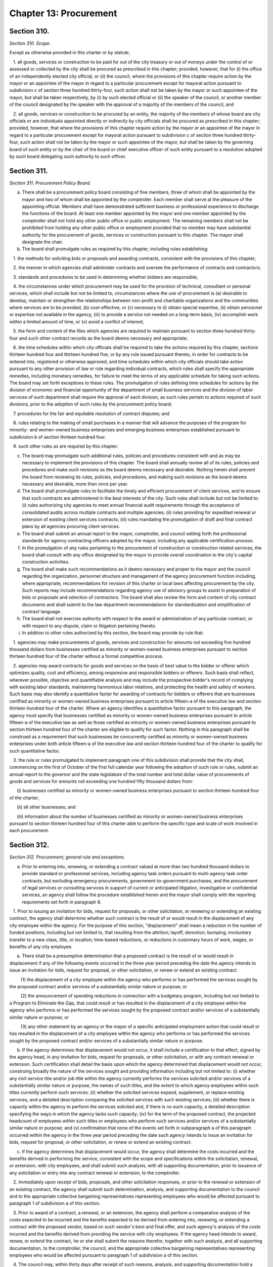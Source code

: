 Chapter 13: Procurement
============================================================================================================================================================================================================
Section 310.
------------------------------------------------------------------------------------------------------------------------------------------------------------------------------------------------------------------------------------------------------------------------------------------------------------------------------------------------------------------------------------------------------------------------------------------------------------------------------------------------------------------------------------------------------------------------------------------------------------------------


*Section 310. Scope.*


Except as otherwise provided in this charter or by statute,

   1. all goods, services or construction to be paid for out of the city treasury or out of moneys under the control of or assessed or collected by the city shall be procured as prescribed in this chapter; provided, however, that for (i) the office of an independently elected city official, or (ii) the council, where the provisions of this chapter require action by the mayor or an appointee of the mayor in regard to a particular procurement except for mayoral action pursuant to subdivision c of section three hundred thirty-four, such action shall not be taken by the mayor or such appointee of the mayor, but shall be taken respectively, by (i) by such elected official or (ii) the speaker of the council, or another member of the council designated by the speaker with the approval of a majority of the members of the council, and

   2. all goods, services or construction to be procured by an entity, the majority of the members of whose board are city officials or are individuals appointed directly or indirectly by city officials shall be procured as prescribed in this chapter; provided, however, that where the provisions of this chapter require action by the mayor or an appointee of the mayor in regard to a particular procurement except for mayoral action pursuant to subdivision c of section three hundred thirty-four, such action shall not be taken by the mayor or such appointee of the mayor, but shall be taken by the governing board of such entity or by the chair of the board or chief executive officer of such entity pursuant to a resolution adopted by such board delegating such authority to such officer.




Section 311.
------------------------------------------------------------------------------------------------------------------------------------------------------------------------------------------------------------------------------------------------------------------------------------------------------------------------------------------------------------------------------------------------------------------------------------------------------------------------------------------------------------------------------------------------------------------------------------------------------------------------


*Section 311. Procurement Policy Board.*


a. There shall be a procurement policy board consisting of five members, three of whom shall be appointed by the mayor and two of whom shall be appointed by the comptroller. Each member shall serve at the pleasure of the appointing official. Members shall have demonstrated sufficient business or professional experience to discharge the functions of the board. At least one member appointed by the mayor and one member appointed by the comptroller shall not hold any other public office or public employment. The remaining members shall not be prohibited from holding any other public office or employment provided that no member may have substantial authority for the procurement of goods, services or construction pursuant to this chapter. The mayor shall designate the chair.

b. The board shall promulgate rules as required by this chapter, including rules establishing:

   1. the methods for soliciting bids or proposals and awarding contracts, consistent with the provisions of this chapter;

   2. the manner in which agencies shall administer contracts and oversee the performance of contracts and contractors;

   3. standards and procedures to be used in determining whether bidders are responsible;

   4. the circumstances under which procurement may be used for the provision of technical, consultant or personal services, which shall include but not be limited to, circumstances where the use of procurement is (a) desirable to develop, maintain or strengthen the relationships between non-profit and charitable organizations and the communities where services are to be provided, (b) cost-effective, or (c) necessary to (i) obtain special expertise, (ii) obtain personnel or expertise not available in the agency, (iii) to provide a service not needed on a long-term basis, (iv) accomplish work within a limited amount of time, or (v) avoid a conflict of interest;

   5. the form and content of the files which agencies are required to maintain pursuant to section three hundred thirty-four and such other contract records as the board deems necessary and appropriate;

   6. the time schedules within which city officials shall be required to take the actions required by this chapter, sections thirteen hundred four and thirteen hundred five, or by any rule issued pursuant thereto, in order for contracts to be entered into, registered or otherwise approved, and time schedules within which city officials should take action pursuant to any other provision of law or rule regarding individual contracts, which rules shall specify the appropriate remedies, including monetary remedies, for failure to meet the terms of any applicable schedule for taking such actions. The board may set forth exceptions to these rules. The promulgation of rules defining time schedules for actions by the division of economic and financial opportunity of the department of small business services and the division of labor services of such department shall require the approval of each division, as such rules pertain to actions required of such divisions, prior to the adoption of such rules by the procurement policy board;

   7. procedures for the fair and equitable resolution of contract disputes; and

   8. rules relating to the making of small purchases in a manner that will advance the purposes of the program for minority- and women-owned business enterprises and emerging business enterprises established pursuant to subdivision b of section thirteen hundred four.

   9. such other rules as are required by this chapter.

c. The board may promulgate such additional rules, policies and procedures consistent with and as may be necessary to implement the provisions of this chapter. The board shall annually review all of its rules, policies and procedures and make such revisions as the board deems necessary and desirable. Nothing herein shall prevent the board from reviewing its rules, policies, and procedures, and making such revisions as the board deems necessary and desirable, more than once per year.

d. The board shall promulgate rules to facilitate the timely and efficient procurement of client services, and to ensure that such contracts are administered in the best interests of the city. Such rules shall include but not be limited to: (i) rules authorizing city agencies to meet annual financial audit requirements through the acceptance of consolidated audits across multiple contracts and multiple agencies; (ii) rules providing for expedited renewal or extension of existing client services contracts; (iii) rules mandating the promulgation of draft and final contract plans by all agencies procuring client services.

e. The board shall submit an annual report to the mayor, comptroller, and council setting forth the professional standards for agency contracting officers adopted by the mayor, including any applicable certification process.

f. In the promulgation of any rules pertaining to the procurement of construction or construction related services, the board shall consult with any office designated by the mayor to provide overall coordination to the city's capital construction activities.

g. The board shall make such recommendations as it deems necessary and proper to the mayor and the council regarding the organization, personnel structure and management of the agency procurement function including, where appropriate, recommendations for revision of this charter or local laws affecting procurement by the city. Such reports may include recommendations regarding agency use of advisory groups to assist in preparation of bids or proposals and selection of contractors. The board shall also review the form and content of city contract documents and shall submit to the law department recommendations for standardization and simplification of contract language.

h. The board shall not exercise authority with respect to the award or administration of any particular contract, or with respect to any dispute, claim or litigation pertaining thereto.

i. In addition to other rules authorized by this section, the board may provide by rule that:

   1. agencies may make procurements of goods, services and construction for amounts not exceeding five hundred thousand dollars from businesses certified as minority or women-owned business enterprises pursuant to section thirteen hundred four of the charter without a formal competitive process.

   2. agencies may award contracts for goods and services on the basis of best value to the bidder or offerer which optimizes quality, cost and efficiency, among responsive and responsible bidders or offerers. Such basis shall reflect, wherever possible, objective and quantifiable analysis and may include the prospective bidder's record of complying with existing labor standards, maintaining harmonious labor relations, and protecting the health and safety of workers. Such basis may also identify a quantitative factor for awarding of contracts for bidders or offerers that are businesses certified as minority or women-owned business enterprises pursuant to article fifteen-a of the executive law and section thirteen hundred four of the charter. Where an agency identifies a quantitative factor pursuant to this paragraph, the agency must specify that businesses certified as minority or women-owned business enterprises pursuant to article fifteen-a of the executive law as well as those certified as minority or women-owned business enterprises pursuant to section thirteen hundred four of the charter are eligible to qualify for such factor. Nothing in this paragraph shall be construed as a requirement that such businesses be concurrently certified as minority or women-owned business enterprises under both article fifteen-a of the executive law and section thirteen hundred four of the charter to qualify for such quantitative factor.

   3. the rule or rules promulgated to implement paragraph one of this subdivision shall provide that the city shall, commencing on the first of October of the first full calendar year following the adoption of such rule or rules, submit an annual report to the governor and the state legislature of the total number and total dollar value of procurements of goods and services for amounts not exceeding one hundred fifty thousand dollars from:

      (i) businesses certified as minority or women-owned business enterprises pursuant to section thirteen hundred four of the charter;

      (ii) all other businesses; and

      (iii) information about the number of businesses certified as minority or women-owned business enterprises pursuant to section thirteen hundred four of this charter able to perform the specific type and scale of work involved in each procurement.






Section 312.
------------------------------------------------------------------------------------------------------------------------------------------------------------------------------------------------------------------------------------------------------------------------------------------------------------------------------------------------------------------------------------------------------------------------------------------------------------------------------------------------------------------------------------------------------------------------------------------------------------------------


*Section 312. Procurement; general rule and exceptions.*


a. Prior to entering into, renewing, or extending a contract valued at more than two hundred thousand dollars to provide standard or professional services, including agency task orders pursuant to multi-agency task order contracts, but excluding emergency procurements, government-to-government purchases, and the procurement of legal services or consulting services in support of current or anticipated litigation, investigative or confidential services, an agency shall follow the procedure established herein and the mayor shall comply with the reporting requirements set forth in paragraph 8.

   1. Prior to issuing an invitation for bids, request for proposals, or other solicitation, or renewing or extending an existing contract, the agency shall determine whether such contract is the result of or would result in the displacement of any city employee within the agency. For the purpose of this section, "displacement" shall mean a reduction in the number of funded positions, including but not limited to, that resulting from the attrition; layoff; demotion; bumping; involuntary transfer to a new class, title, or location; time-based reductions, or reductions in customary hours of work, wages, or benefits of any city employee.

      a. There shall be a presumptive determination that a proposed contract is the result of or would result in displacement if any of the following events occurred in the three year period preceding the date the agency intends to issue an invitation for bids, request for proposal, or other solicitation, or renew or extend an existing contract:

         (1) the displacement of a city employee within the agency who performs or has performed the services sought by the proposed contract and/or services of a substantially similar nature or purpose; or

         (2) the announcement of spending reductions in connection with a budgetary program, including but not limited to a Program to Eliminate the Gap, that could result or has resulted in the displacement of a city employee within the agency who performs or has performed the services sought by the proposed contract and/or services of a substantially similar nature or purpose; or

         (3) any other statement by an agency or the mayor of a specific anticipated employment action that could result or has resulted in the displacement of a city employee within the agency who performs or has performed the services sought by the proposed contract and/or services of a substantially similar nature or purpose.

      b. If the agency determines that displacement would not occur, it shall include a certification to that effect, signed by the agency head, in any invitation for bids, request for proposals, or other solicitation, or with any contract renewal or extension. Such certification shall detail the basis upon which the agency determined that displacement would not occur, construing broadly the nature of the services sought and providing information including but not limited to: (i) whether any civil service title and/or job title within the agency currently performs the services solicited and/or services of a substantially similar nature or purpose, the names of such titles, and the extent to which agency employees within such titles currently perform such services; (ii) whether the solicited services expand, supplement, or replace existing services, and a detailed description comparing the solicited services with such existing services; (iii) whether there is capacity within the agency to perform the services solicited and, if there is no such capacity, a detailed description specifying the ways in which the agency lacks such capacity; (iv) for the term of the proposed contract, the projected headcount of employees within such titles or employees who perform such services and/or services of a substantially similar nature or purpose; and (v) confirmation that none of the events set forth in subparagraph a of this paragraph occurred within the agency in the three year period preceding the date such agency intends to issue an invitation for bids, request for proposal, or other solicitation, or renew or extend an existing contract.

      c. If the agency determines that displacement would occur, the agency shall determine the costs incurred and the benefits derived in performing the service, consistent with the scope and specifications within the solicitation, renewal, or extension, with city employees, and shall submit such analysis, with all supporting documentation, prior to issuance of any solicitation or entry into any contract renewal or extension, to the comptroller.

   2. Immediately upon receipt of bids, proposals, and other solicitation responses, or prior to the renewal or extension of an existing contract, the agency shall submit such determination, analysis, and supporting documentation to the council and to the appropriate collective bargaining representatives representing employees who would be affected pursuant to paragraph 1 of subdivision a of this section.

   3. Prior to award of a contract, a renewal, or an extension, the agency shall perform a comparative analysis of the costs expected to be incurred and the benefits expected to be derived from entering into, renewing, or extending a contract with the proposed vendor, based on such vendor's best and final offer, and such agency's analysis of the costs incurred and the benefits derived from providing the service with city employees. If the agency head intends to award, renew, or extend the contract, he or she shall submit the reasons therefor, together with such analysis, and all supporting documentation, to the comptroller, the council, and the appropriate collective bargaining representatives representing employees who would be affected pursuant to paragraph 1 of subdivision a of this section.

   4. The council may, within thirty days after receipt of such reasons, analysis, and supporting documentation hold a hearing on this matter. No contract award, renewal, or extension shall be made prior to the expiration of this thirty-day period or a council hearing, whichever is sooner.

   5. a. All cost and comparative analyses required under this section shall be conducted in accordance with standard methodology of the office of management and budget, and consistent with the rules of the procurement policy board, as both are modified herein, subject to further modification by local law. Such analyses shall include all reasonable costs associated with performing the service using city employees and all reasonable costs associated with performing the service under the proposed contract or contract renewal or extension.

      b. Such analyses shall further include the total number, qualifications, job descriptions, and titles of all personnel to be employed by the vendor under the proposed contract or contract renewal or extension, as well as the nature and cost of salaries and benefits to be provided to such personnel.

      c. Such analyses shall further include, but not be limited to, the cost of employee supervision directly related to the provision of the service, vendor solicitation, contract preparation, contract administration, monitoring and evaluating the contractor, capitalization of equipment over the period such equipment shall be in use, supplies, the cost of providing the equivalent quantity and quality of service by city employees compared to the cost of providing such service by contract, based upon the best and final offer of the proposed vendor, and such other factors as will assist in arriving at full and accurate cost determinations and comparisons.

   6. The reasons given to award, renew, or extend the contracts shall include all factors that have been considered in determining whether contracting for this service is in the best interest of the city, whether or not such reasons are contained within the cost or comparative analyses. Such factors shall include, but not be limited to, the potential for contractor default, the time required to perform the service, and the quality of the service to be delivered.

   7. The mayor or his or her designee may prepare and implement a plan of assistance for displaced city employees, which may include, but need not be limited to, training to place such employees in comparable positions within the contracting agency or any other agency. The cost of such assistance plan may be included within the cost of contracting-out in the cost and comparative analyses.

   8. a. For the purposes of this paragraph, "agency" means a city, county, borough or other office, position, administration, department, division, bureau, board, commission, authority, corporation, advisory committee or other agency of government, the expenses of which are paid in whole or in part from the city treasury, and shall include but not be limited to, the department of education, the health and hospitals corporation, and the New York city housing authority, but shall not include any court, or any local development corporation or other not for profit corporation or institution, including such a corporation or institution maintaining or operating a public library, museum, botanical garden, arboretum, tomb, memorial building, aquarium, zoological garden or similar facility.

      b. The mayor shall, no later than July 31st of each year, produce and publish on the mayor's office of contract services website a plan and schedule for each agency detailing the anticipated contracting actions of each such agency for the upcoming fiscal year. The plan and schedule shall include: (i) information specific to each prospective invitation for bids, request for proposal, or other solicitation, including, but not limited to, the nature of services sought, the term of the proposed contract, the method of the solicitation the agency intends to utilize, the anticipated fiscal year quarter of the planned solicitation, the civil service and/or job titles within the agency who perform the services sought and/or services of a substantially similar nature or purpose, if any, and the headcount of employees within such titles who perform such services; and (ii) information specific to each proposed contract renewal or extension, including, but not limited to, any modifications sought to the nature of the services performed under the contract, the term of the proposed renewed or extended contract, the reason(s) the agency intends to renew or extend such contract, the month and year of the expiration of the existing contract, the civil service and/or job titles within the agency who perform the services sought and/or services of a substantially similar nature or purpose, if any, and the headcount of employees within such titles who perform such services.

      c. If an agency intends to issue an invitation for bids, request for proposal, or other solicitation, or renew or extend an existing contract, but the mayor fails to include such prospective invitation, request, solicitation, renewal or extension in the plan and schedule, the mayor shall provide public notice sixty days before such agency issues such invitation, request, or solicitation, or enters into such renewal or extension. Such notice, which shall be posted on the mayor's office of contract services website and in the city record, shall include: (i) information specific to the prospective invitation for bids, request for proposal, or other solicitation, including, but not limited to, the nature of services sought, the term of the proposed contract, the method of the solicitation the agency intends to utilize, the civil service and/or job titles within the agency who perform the services sought and/or services of a substantially similar nature or purpose, if any, and the headcount of employees within such titles who perform such services; or (ii) information specific to the proposed contract renewal or extension, including, but not limited to, any modifications sought to the nature of the services performed under the contract, the term of the proposed renewed or extended contract, the reason(s) the agency intends to renew or extend such contract, the civil service and/or job titles within the agency who perform the services sought and/or services of a substantially similar nature or purpose, if any, and the headcount of employees within such titles who perform such services.

b. 1. Except as provided for in sections three hundred fourteen, three hundred fifteen and three hundred sixteen, contracts shall be awarded by competitive sealed bidding under such rules as shall be made by the procurement policy board, except that, in a special case as defined in subdivision b of this section, the head of an agency proposing to award such contract may order otherwise in accordance with policies and procedures established by the procurement policy board.

   2. A determination by the head of an agency to use other than competitive sealed bidding except as provided for by sections three hundred fourteen and three hundred sixteen shall be made in writing, stating the reasons why competitive sealed bidding is not practicable or not advantageous and why the method of procurement selected pursuant to section three hundred seventeen is the most competitive alternative that is appropriate under the circumstances. The head of the agency shall include the determination or a summary of the determination in the notice of solicitation, or for an emergency procurement in the notice of award, required to be published pursuant to section three hundred twenty-five of this chapter.

c. 1. For the purposes of this chapter, the term "special case" shall be defined as a situation in which it is either not practicable or not advantageous to the city to use competitive sealed bidding for one of the following reasons:

      i. specifications cannot be made sufficiently definite and certain to permit selection based on price alone;

      ii. judgment is required in evaluating competing proposals, and it is in the best interest of the city to require a balancing of price, quality, and other factors;

      iii. the good, service or construction to be procured is available only from a single source;

      iv. testing or experimentation is required with a product or technology, or a new source for a product or technology, or to evaluate the service or reliability of such product or technology; or

      v. such other reasons as defined by rule of the procurement policy board.

   2. The procurement policy board may provide by rule that it is either not practicable or not advantageous to the city, for one of the reasons set forth in paragraph one of this subdivision, to procure a specified type of good, service or construction by competitive sealed bidding.




Section 313.
------------------------------------------------------------------------------------------------------------------------------------------------------------------------------------------------------------------------------------------------------------------------------------------------------------------------------------------------------------------------------------------------------------------------------------------------------------------------------------------------------------------------------------------------------------------------------------------------------------------------


*Section 313. Competitive sealed bidding.*


a. The term competitive sealed bidding shall mean a method of procurement where the award of a contract is made to the lowest responsible bidder whose bid meets the requirements and criteria set forth in the invitation for bids.

b. Procedures for competitive sealed bidding. 

   1. Bids shall be solicited through an invitation for bids, which shall include a purchase description and a notice of where vendors may obtain a copy of all contractual terms and conditions applicable to the procurement. A notice of the intention to solicit bids shall be publicly advertised in accordance with the provisions of section three hundred twenty-five of this chapter. The terms of such contracts shall be settled by the corporation counsel as an act of preliminary specification to an invitation for bids.

   2. The agency letting the contract may reject all bids if it shall deem it for the interest of the city so to do; if not, it shall, without other consent or approval, award the contract to the lowest responsible bidder, unless the mayor shall determine in writing, justifying the reasons therefor, that it is the best interest of the city that a bid other than that of the lowest responsible bidder shall be accepted. Such determination shall be published in the City Record. Tie bids are to be decided by the agency letting the contract and the award made. Whenever a contract is awarded to other than the lowest bidder because the lowest bidder is determined by the agency not to be a responsible bidder or because the lowest bid is determined by the agency to not meet the requirements and criteria set forth in the invitation for bids, the agency making such determination and awarding such contract shall immediately notify the lowest bidder of such determination and shall file in the agency contract file a statement in detail of the reasons therefor.

   3. Any bidder who is declared not responsible by an agency and any bidder whose bid is determined by an agency to not meet the requirements and criteria set forth in the invitation for bids may, within five days of receipt of notice of the agency decision, appeal such decision to the agency head. A determination of an agency head of an appeal of a decision of non-responsibility may be appealed to the mayor who shall take final action regarding such matter. A determination of an agency head of an appeal of a decision that a bid does not meet the requirements and criteria set forth in the invitation for bids shall be final.

c. No bid shall be valid unless accompanied by a deposit in the amount and manner set forth and specified in the proposal; provided, however, that the procurement policy board shall establish such requirements for bid deposits as are necessary and practicable, and, pursuant to rules and standards, may waive the bid deposit requirement for specific classes of purchase or types of transactions. Upon the award of the contract the deposits of unsuccessful bidders shall be returned to them, and the deposit of the successful bidder shall be returned upon execution of the contract and furnishing of the required security.

d. Every invitation for bids shall contain a provision that in the event of the failure of the bidder to execute the contract and furnish the required security within ten days after notice of the award of the contract, the deposit or so much thereof as shall be applicable to the amount of the award made shall be retained by the city, and the bidder shall be liable for and shall agree to pay on demand the difference between the price bid and the price for which such contract shall be subsequently relet, including the cost of such reletting and less the amount of such deposit. No plea of mistake in such accepted bid shall be available to the bidder for the recovery of the deposit or as a defense to any action based upon such accepted bid.




Section 314.
------------------------------------------------------------------------------------------------------------------------------------------------------------------------------------------------------------------------------------------------------------------------------------------------------------------------------------------------------------------------------------------------------------------------------------------------------------------------------------------------------------------------------------------------------------------------------------------------------------------------


*Section 314. Small purchases.*


a. Notwithstanding any other provision of this charter, the procurement policy board and the council may, by concurrent action, establish dollar limits for procurement of goods, services, construction, or construction-related services that may be made without competition or without public advertisement. Awards pursuant to this section shall be made in accordance with rules of the procurement policy board.

b. On or before September thirtieth, two thousand and three, and on or before the last day of every quarter thereafter, the mayor or his or her designee shall submit to the council and the comptroller a report detailing each small purchase award made pursuant to this section during the quarter that ended three months before such report is due and for which information is required to be contained in the computerized data base maintained pursuant to subdivision a of section 6-116.2 of the administrative code. Such report shall provide the name of the vendor selected to fulfill the requirements of each such small purchase award, the date and dollar amount of each such small purchase award and the type of goods or services provided.




Section 315.
------------------------------------------------------------------------------------------------------------------------------------------------------------------------------------------------------------------------------------------------------------------------------------------------------------------------------------------------------------------------------------------------------------------------------------------------------------------------------------------------------------------------------------------------------------------------------------------------------------------------


*Section 315. Emergency procurement.*


Notwithstanding the provisions of section three hundred twelve of this chapter, in the case of unforeseen danger to life, safety, property or a necessary service, an emergency procurement may be made with the prior approval of the comptroller and corporation counsel, provided that such procurement shall be made with such competition as is practicable under the circumstances, consistent with the provisions of section three hundred seventeen of this chapter. A written determination of the basis for the emergency and the selection of the contractor shall be placed in the agency contract file, and shall further be submitted to the council no later than fifteen days following contract award, and the determination or summary of such determination shall be included in the notice of the award of contract published pursuant to section three hundred twenty-five of this chapter.




Section 316.
------------------------------------------------------------------------------------------------------------------------------------------------------------------------------------------------------------------------------------------------------------------------------------------------------------------------------------------------------------------------------------------------------------------------------------------------------------------------------------------------------------------------------------------------------------------------------------------------------------------------


*Section 316. Intergovernmental procurement.*


Notwithstanding any other requirement of this chapter,

   a. any goods may be procured, ordered or awarded through the United States General Services Administration, or any other federal agency if the price is lower than the prevailing market price; any services or construction may be procured, ordered or awarded through the United States General Services Administration, or any other federal agency if the price is fair and reasonable, and

   b. any goods may be procured, ordered or awarded through the New York State office of general services, or any other state agency, if the price is lower than the prevailing market price; any services or construction may be procured, ordered or awarded through the New York State office of general services, or any other state agency, if the price is fair and reasonable.




Section 317.
------------------------------------------------------------------------------------------------------------------------------------------------------------------------------------------------------------------------------------------------------------------------------------------------------------------------------------------------------------------------------------------------------------------------------------------------------------------------------------------------------------------------------------------------------------------------------------------------------------------------


*Section 317. Alternatives to competitive sealed bidding.*


a. If, in accordance with section three hundred twelve, an agency determines that the use of competitive sealed bidding is not practicable or not advantageous to the city, the agency shall select the most competitive alternative method of procurement provided for by sections three hundred eighteen through three hundred twenty-two which is appropriate under the circumstance. Each agency contract file shall contain documentation of such determination and of the basis upon which each contract is awarded, as is required by the procurement policy board.

b. Each contract for goods, services or construction in value of more than five million dollars proposed by an agency to be awarded which is let by other than (i) competitive sealed bidding, (ii) competitive sealed bids from prequalified vendors, or (iii) competitive sealed proposals, where the weight assigned to each of the factors or criteria to be considered in selecting the proposal most advantageous to the city was set forth in a writing filed in the agency contract file prior to the opening of proposals, shall require the approval of the mayor prior to its execution. Notwithstanding the preceding sentence, the mayor may, where the mayor has determined that it is appropriate, exclude an agency's contracts or a particular category of contracts from the approval requirement of this subdivision.




Section 318.
------------------------------------------------------------------------------------------------------------------------------------------------------------------------------------------------------------------------------------------------------------------------------------------------------------------------------------------------------------------------------------------------------------------------------------------------------------------------------------------------------------------------------------------------------------------------------------------------------------------------


*Section 318. Competitive sealed bids from prequalified vendors.*


In accordance with section three hundred seventeen, bids may be solicited from vendors who have been prequalified for the provision of a good, service or construction pursuant to section three hundred twenty-four by mailing notice to each prequalified vendor or, if special circumstances require, to a selected list of prequalified vendors. Award of the contract shall be made in accordance with the provisions of section three hundred thirteen of this chapter. A determination to employ selective solicitation for a particular procurement or for a particular category of procurement shall be made in writing by the agency and approved by the mayor; unless the mayor, upon adequate assurances of an agency's capacity to comply with procedural requirements in relation to this section, has determined that such approval is not required for an agency's contracts or particular categories of contracts.




Section 319.
------------------------------------------------------------------------------------------------------------------------------------------------------------------------------------------------------------------------------------------------------------------------------------------------------------------------------------------------------------------------------------------------------------------------------------------------------------------------------------------------------------------------------------------------------------------------------------------------------------------------


*Section 319. Competitive sealed proposals.*


In accordance with section three hundred seventeen, proposals may be solicited through a request for proposals with award to the responsible offeror whose proposal is determined to be the most advantageous to the city, taking into consideration the price and such other factors or criteria as are set forth in the request for proposals. No other factors or criteria shall be used in the evaluation and award of the contract except those specified in the request for proposals. Discussions may be conducted with responsible offerors who submit proposals, provided that offerors shall be accorded fair treatment with respect to any opportunity for discussion and revision of the proposals.




Section 320.
------------------------------------------------------------------------------------------------------------------------------------------------------------------------------------------------------------------------------------------------------------------------------------------------------------------------------------------------------------------------------------------------------------------------------------------------------------------------------------------------------------------------------------------------------------------------------------------------------------------------


*Section 320. Competitive sealed proposals from prequalified vendors.*


In accordance with section three hundred seventeen, proposals may be solicited from vendors who have been prequalified for the provision of a good, service or construction pursuant to section three hundred twenty-four by mailing notice to each prequalified vendor or, if special circumstances require, to a selected list of prequalified vendors. Award of the contract shall be made in accordance with the provisions of section three hundred nineteen. A determination to employ selective solicitation for a particular procurement or for a particular category of procurement shall be made in writing by the agency by the mayor; unless the mayor, upon adequate assurance of an agency's capacity to comply with the procedural requirements in relation to this section, has determined that such approval is not required for an agency's contracts or particular categories of contracts.




Section 321.
------------------------------------------------------------------------------------------------------------------------------------------------------------------------------------------------------------------------------------------------------------------------------------------------------------------------------------------------------------------------------------------------------------------------------------------------------------------------------------------------------------------------------------------------------------------------------------------------------------------------


*Section 321. Sole source.*


a. In accordance with section three hundred seventeen, a contract may be awarded for a good, service or construction without competition when an agency determines, pursuant to rules promulgated by the procurement policy board, that there is only one source for the required good, service or construction. The agency contract file shall contain the agency's determination that only a single source is available for the required good, service or construction, including the process by which the agency made such determination. Copies of such notice shall be filed with the comptroller.

b. Whenever an agency determines that there is only a single source for a good, service or construction, an agency shall give immediate notice in the City Record of such determination and shall in such notice solicit the application of vendors qualified to provide such good, service or construction, or interested in providing such good service or construction in the future. The procurement policy board shall by rule define the timing and duration of such notification to ensure that vendors qualified to provide such good, service or construction have sufficient opportunity to express their interest to the agency prior to the initiation of any sole source negotiation; provided, however, that if the agency has determined that it should not reveal to the vendor with whom it is negotiating that it is doing so on a sole source basis under circumstances defined by rule of the procurement policy board, the notice required by this subdivision shall be made upon the completion of such negotiations or the award of the contract. Vendors interested in providing such good, service or construction in the future shall be prequalified in accordance with section three hundred twenty-four, or shall be included for receipt of notice in accordance with subdivision a of section three hundred twenty-five.




Section 322.
------------------------------------------------------------------------------------------------------------------------------------------------------------------------------------------------------------------------------------------------------------------------------------------------------------------------------------------------------------------------------------------------------------------------------------------------------------------------------------------------------------------------------------------------------------------------------------------------------------------------


*Section 322. Alternative procurement procedures.*


In accordance with section three hundred seventeen, a contract may be awarded according to another procurement procedure established by rule of the procurement policy board, under circumstances, defined by rule of the procurement policy board, in which the use of such procedures is in the best interest of the city. An agency determination to utilize such an alternative procurement procedure for a particular procurement or for a particular type of procurement shall require the written approval of the mayor prior to seeking bids or proposals. The agency contract file shall contain the determination to use an alternative procurement procedure which shall state (1) which circumstances defined by the board to be in the best interest of the city apply to the procurement, including the basis upon which the agency made such determination, and (2) which procedure, as defined by the board pursuant to this section, was used in awarding the contract.




Section 323.
------------------------------------------------------------------------------------------------------------------------------------------------------------------------------------------------------------------------------------------------------------------------------------------------------------------------------------------------------------------------------------------------------------------------------------------------------------------------------------------------------------------------------------------------------------------------------------------------------------------------


*Section 323. Multi-step sealed proposals.*


A preliminary request for proposals may be issued requesting the submission of unpriced offers. Submissions in response to such a preliminary request for proposals may be relied upon by an agency (a) to solicit competitive sealed bids in accordance with section three hundred thirteen of this chapter; (b) to solicit competitive sealed bids from prequalified vendors in accordance with section three hundred eighteen; (c) to solicit competitive sealed proposals in accordance with section three hundred nineteen; or (d) to solicit proposals from prequalified vendors in accordance with section three hundred twenty.




Section 324.
------------------------------------------------------------------------------------------------------------------------------------------------------------------------------------------------------------------------------------------------------------------------------------------------------------------------------------------------------------------------------------------------------------------------------------------------------------------------------------------------------------------------------------------------------------------------------------------------------------------------


*Section 324. Prequalification.*


a. Agencies may maintain lists of prequalified vendors and entry into a prequalified group shall be continuously available. Prospective vendors may be prequalified as contractors for the provision of particular types of goods, services and construction, in accordance with general criteria established by rule of the procurement policy board which may include, but shall not be limited to, the experience, past performance, ability to undertake work, financial capability, responsibility, and reliability of prospective bidders, and their status as a certified minority and women owned business enterprise pursuant to section thirteen hundred four of the charter,and which may be supplemented by criteria established by rule of the agency for the prequalification of vendors for particular types of goods, services or construction or by criteria published in the City Record by the agency prior to the prequalification of vendors for a particular procurement. Such prequalification may be by categories designated by size and other factors.

b. Any vendor who is denied prequalification or whose prequalification is revoked by an agency may appeal such decision to the agency head. A determination of an agency head may be appealed to the office of administrative trials and hearings for a hearing and such office shall take final action regarding such matter. A decision by an agency to suspend a vendor's prequalification may be appealed to the agency head, provided that if such suspension extends for more than three months, it shall be deemed a revocation of the prequalification for the purposes of this section.






Section 325.
------------------------------------------------------------------------------------------------------------------------------------------------------------------------------------------------------------------------------------------------------------------------------------------------------------------------------------------------------------------------------------------------------------------------------------------------------------------------------------------------------------------------------------------------------------------------------------------------------------------------


*Section 325. Planning and Notification.*


a. Agencies that award client services contracts shall produce a draft and final plan and schedule detailing anticipated contracting actions for the upcoming fiscal year, and shall hold at least one public hearing each year immediately following the release of the draft plan and schedule to receive testimony regarding the plan and schedule. The draft and final plan and schedule shall include, but not be limited to: the type of services to be provided, the authorized maximum amount of funding associated with the program, the authorized number of contracts to be let for a particular program, the month and year of the next planned competitive solicitation. Failure to include a contract in the plan and schedule issued pursuant to this section shall not be grounds for invalidating the contract. The procurement policy board shall promulgate rules governing the issuance of the draft and final plans and schedules, which shall ensure that the draft plan and schedule is issued promptly following the submission of the executive budget and that the final plan and schedule is issued no later than September thirtieth each year.

b. Pursuant to rules of the procurement policy board, each agency shall

   1. for each category of goods, services or construction which is regularly procured by the agency, periodically publish in the City Record a notice soliciting the names of vendors interested in being notified of future procurement opportunities in each such category,

   2. for each category of goods, services or construction for which the agency prequalifies vendors for future procurement, periodically publish in the City Record a notice soliciting the names and qualifications of vendors interested in being considered for prequalification for such category, and

   3. publish in the City Record, and, where appropriate, in newspapers of city, state or national distribution and trade publications, notice of

      (a) the solicitation of bids or proposals pursuant to section three hundred thirteen and three hundred seventeen through three hundred twenty-two, where the value of a contract is estimated to be above the small purchase limits, except where the agency has determined pursuant to section three hundred eighteen or three hundred twenty that solicitation should be limited to prequalified vendors,

      (b) the award of a contract exceeding the small purchase limits in value. Each such notice of award shall indicate the name of the contractor, the dollar value of the contract, the procurement method by which the contract was let, and for contracts let by other than competitive sealed bidding, a citation of the clause of subdivision b of section three hundred twelve pursuant to which a procurement method other than competitive sealed bidding was utilized.

c. The procurement policy board, in consultation with the commissioner of citywide administrative services, shall promulgate rules providing for the publication and content of notices of contract actions required by this chapter. Such rules shall include provisions regarding,

   i. the timing and frequency of notices,

   ii. the required duration of solicitation periods,

   iii. the form and content of notices, including the organization and presentation of such notices within standard categories of goods, services and construction which are sufficiently detailed to provide meaningful distinctions among categories.

d. The notice required by subparagraph a of paragraph three of subdivision a of this section shall not apply to contracts awarded on an emergency basis pursuant to section three hundred fifteen, provided that the agency shall, as soon as is practicable, publish notice that such a contract has been entered into, pursuant to rules of the procurement policy board, nor shall such notice requirements apply where the notice would disclose litigation strategy or otherwise impair the conduct of litigation by the city.




Section 326.
------------------------------------------------------------------------------------------------------------------------------------------------------------------------------------------------------------------------------------------------------------------------------------------------------------------------------------------------------------------------------------------------------------------------------------------------------------------------------------------------------------------------------------------------------------------------------------------------------------------------


*Section 326. Public hearings on contract awards.*


a. Prior to entering into any contract for goods, services or construction to be awarded by other than competitive sealed bidding or competitive sealed bids from prequalified vendors, the value of which exceeds one hundred thousand dollars, the agency shall upon reasonable public notice conduct a public hearing to receive testimony regarding the proposed contract. Notwithstanding the preceding sentence, if, within a period of time after such notice, which period of time shall be determined by the procurement policy board, no individual requests an opportunity to speak at such a public hearing with respect to any such proposed contract the value of which does not exceed one million dollars, then such public hearing need not be conducted. The procurement policy board may by rule exempt from this public hearing requirement contracts to be let which do not differ materially in terms and conditions, as defined by the board, from contracts currently held by the city where the parties to such contracts are the same; provided, that under no circumstance may such exemption apply to any contract in value exceeding ten million dollars.

b. The requirements of this section shall not apply to any procurement (i) let pursuant to a finding of an emergency under section three hundred fifteen, (ii) required to be made on an accelerated basis due to markets which experience significant, short-term price fluctuations, as identified by rule of the board, or (iii) where a public hearing would disclose litigation strategy or otherwise impair the conduct of litigation by the city.




Section 327.
------------------------------------------------------------------------------------------------------------------------------------------------------------------------------------------------------------------------------------------------------------------------------------------------------------------------------------------------------------------------------------------------------------------------------------------------------------------------------------------------------------------------------------------------------------------------------------------------------------------------


*Section 327. Certification of legal authority and procedural requisites.*


a. In the case of any contract which is let by other than competitive sealed bidding, the mayor shall certify, prior to the filing of the contract with the comptroller for registration in accordance with section three hundred twenty-eight of this chapter, that the procedural requisites for the solicitation and award of the contract have been met. The mayor may delegate such function to the agency proposing to award a contract only upon adequate assurance of an agency's capacity to comply with procedural requirements.

b. The corporation counsel shall certify prior to the filing of a contract with the comptroller for registration in accordance with section three hundred twenty-eight of this chapter, that each agency proposing to award a contract has legal authority to award each such contract.




Section 328.
------------------------------------------------------------------------------------------------------------------------------------------------------------------------------------------------------------------------------------------------------------------------------------------------------------------------------------------------------------------------------------------------------------------------------------------------------------------------------------------------------------------------------------------------------------------------------------------------------------------------


*Section 328. Registration of contracts by the comptroller.*


a. No contract or agreement executed pursuant to this charter or other law shall be implemented until (1) a copy has been filed with the comptroller and (2) either the comptroller has registered it or thirty days have elapsed from the date of filing, whichever is sooner, unless an objection has been filed pursuant to subdivision c of this section, or the comptroller has grounds for not registering the contract under subdivision b of this section.

b. Subject to the provisions of subdivision c of this section, the comptroller shall register a contract within thirty days unless the comptroller has information indicating that:

   i. there remains no unexpended and unapplied balance of the appropriation or fund applicable thereto, sufficient to pay the estimated expense of executing such contract, as certified by the officer making the same;

   ii. that a certification required by section three hundred twenty-seven of this chapter has not been made; or

   iii. the proposed vendor has been debarred by the city in accordance with the provisions of section three hundred thirty-five.

c. The comptroller may, within thirty days of the date of filing of the contract with the comptroller's office, object in writing to the registration of the contract, if in the comptroller's judgment there is sufficient reason to believe that there is possible corruption in the letting of the contract or that the proposed contractor is involved in corrupt activity. Such objection shall be delivered within such thirty day period to the mayor setting forth in detail the grounds for the comptroller's determination. After the mayor has responded to the comptroller's objections in writing, indicating (i) the corrective actions if any, that have been taken or will be taken in response to the comptroller's objections, or (ii) the reasons why the mayor disagrees with the comptroller's objections, the mayor may require registration of the contract despite the comptroller's objections. Such response by the mayor shall not serve as the basis for further objection by the comptroller, and the comptroller shall register the contract within ten days of receipt of the mayor's response.

d. The requirements of this section shall not apply to

   (1) an emergency contract awarded pursuant to section three hundred fifteen or to an accelerated procurement as defined under section three hundred twenty-six, provided that the agency shall, as soon as is practicable, submit any such contract to the comptroller for an audit of the procedures and basis for the determination of the need for an emergency or accelerated procurement, or

   (2) a contract awarded pursuant to this chapter for the provision of goods, services or construction that is not to be paid for out of the city treasury or out of moneys under the control of the city, provided that the board of the entity awarding such a contract shall within ten days of awarding contract, file a copy of such contract and any related materials specified by the mayor, with the mayor or the mayor's designee for purposes of section three hundred thirty-four of this charter.




Section 329.
------------------------------------------------------------------------------------------------------------------------------------------------------------------------------------------------------------------------------------------------------------------------------------------------------------------------------------------------------------------------------------------------------------------------------------------------------------------------------------------------------------------------------------------------------------------------------------------------------------------------


*Section 329. By whom procured.*


a. All services to be performed by contract, including the furnishing of goods incident thereto, shall be obtained by the agency for whose use the appropriation therefor shall have been made, except as otherwise provided by law or by rule of the procurement policy board.

b. All other goods shall be purchased or procured by the department of citywide administrative services, except as otherwise provided pursuant to this chapter or other law.

c. Pursuant to rules of the procurement policy board and subject to other sections of this chapter, each agency may purchase directly goods in an amount not to exceed one thousand dollars for each transaction or, with the prior approval of the commissioner of citywide administrative services, in an amount not to exceed five thousand dollars for each transaction. The limitation of this subdivision shall not apply to purchases by an agency under a vendor contract entered into by the commissioner of general services.

d. The dollar limits for direct agency purchases without the prior approval of the commissioner of citywide administrative services pursuant to subdivision c of this section may be raised to five thousand dollars for each transaction for any or all agencies by the commissioner of citywide administrative services with the approval of the mayor. Any proposed increases in the limits for such purchases above five thousand dollars shall be subject to the further approval of the comptroller. Any increase in dollar limits pursuant to this subdivision shall be published in the City Record and may be rescinded by the commissioner of citywide administrative services, the mayor, or the comptroller.

e. Subject to the approval of the comptroller, a specific procurement of a specific good may be delegated by the commissioner of citywide administrative services, in the best interest of the city, to any agency for direct purchase by such agency, and shall not be subject to the provisions of subdivisions b, c or d of this section; provided, however, that such delegation shall not be made for goods that are to be generally used by city agencies.




Section 330.
------------------------------------------------------------------------------------------------------------------------------------------------------------------------------------------------------------------------------------------------------------------------------------------------------------------------------------------------------------------------------------------------------------------------------------------------------------------------------------------------------------------------------------------------------------------------------------------------------------------------


*Section 330. Inspection.*


Inspection and acceptance or rejection of all deliveries of goods shall be made by the agency that makes the direct purchase other than under a vendor contract. The commissioner of citywide administrative services may authorize an agency to which delivery is made to perform such functions on purchases made by the department of citywide administrative services subject to standards and policies of the commissioner. The comptroller may continue to perform such inspectional duties as are necessary for auditing purposes, including ascertainment of whether items purchased and paid for by the department of citywide administrative services or other agencies have been received and put to use by agencies.




Section 331.
------------------------------------------------------------------------------------------------------------------------------------------------------------------------------------------------------------------------------------------------------------------------------------------------------------------------------------------------------------------------------------------------------------------------------------------------------------------------------------------------------------------------------------------------------------------------------------------------------------------------


*Section 331. Specifications.*


All purchases shall be based upon specifications which are definite and certain, which permit of competition and which shall not be at variance with standard specifications for the various classes of goods approved by the commissioner of citywide administrative services. Before adopting standard specifications the commissioner shall obtain and consider the recommendations of agencies using the items to be standardized.




Section 332.
------------------------------------------------------------------------------------------------------------------------------------------------------------------------------------------------------------------------------------------------------------------------------------------------------------------------------------------------------------------------------------------------------------------------------------------------------------------------------------------------------------------------------------------------------------------------------------------------------------------------


*Section 332. Payments procedure.*


a. Electronic voucher processing. All city agencies and departments shall, to the extent practicable and consistent with operational and fiscal needs, develop and implement programs to accept vouchers by electronic means.

b. The procurement policy board shall promulgate rules for the expeditious processing of payment vouchers by city agencies and departments including (i) the maximum amount of time allowed for the processing and payment of such vouchers from the later of (a) the date such vouchers are received by the agency, or (b) the date on which the goods, services or construction to which the voucher relates have been received and accepted by the agency, (ii) a program for the payment of interest, at a uniform rate, to vendors on vouchers not paid within the maximum amount of time pursuant to clause i of this subdivision, (iii) a process for the allocation and charging of any such interest payments to the budget of the agency responsible for the delay leading to the interest payments and (iv) agency reporting on the promptness of such payments in such form and containing such information as the board shall prescribe. The board shall coordinate and publish such agency prompt payment reports. Such rules shall facilitate the development and implementation of programs pursuant to subdivision a of this section.






Section 333.
------------------------------------------------------------------------------------------------------------------------------------------------------------------------------------------------------------------------------------------------------------------------------------------------------------------------------------------------------------------------------------------------------------------------------------------------------------------------------------------------------------------------------------------------------------------------------------------------------------------------


*Section 333. Evaluation and monitoring of contractor performance.*


a. Each agency letting contracts shall monitor the performance of every contractor. Information with resxpect to contractor performance shall be maintained in a central place in accordance with subdivision c of section three hundred thirty-four.

b. 1. If a borough president determines there is reason to believe a term or condition of a contract providing for the delivery of services in the borough is not being complied with and that the contract should be terminated for noncompliance, modified, not renewed, modified at the time of renewal, or that the existing terms of the contract should be enforced, the borough president shall document in writing the reasons for that determination and present such determination, with a recommendation for appropriate action, to the agency head for review. In the case of a recommendation that a contract should not be renewed or should be modified at the time of renewal, such recommendation shall be made to the agency head at least one hundred and twenty days prior to the expiration of the contract.

   2. The agency head shall respond to the borough president's findings within ten days from receipt of such findings, indicating what action, if any, shall be taken. If such action is not satisfactory to the borough president, the borough president shall, within thirty days of receipt of such responses, be authorized to require that a hearing be held in the borough by a contract performance panel consisting of the public advocate, the comptroller and the mayor, or their designees, to receive the testimony of the borough president and other interested persons on the borough president's recommendations. The hearing shall be held within twenty days from the borough president's request for the hearing. The head of the agency which procured the services in question, or designee of such agency head, and the contractor whose performance is being evaluated, shall have the right, and it shall be their duty when requested by the panel to appear and be heard.

   3. The panel shall recommend, within thirty days of the date of such hearing, such action as it deems appropriate and shall promptly deliver its recommendations in writing to the agency head, borough president and contractor. Within thirty days of receipt of the panel's recommendation, the agency head shall respond in writing to the panel and the borough president, indicating which of the panel's recommendations shall be acted upon and what, if any, alternative action will be taken.

   4. In the case of any contract regarding which more than one borough president has submitted a determination in accordance with paragraph one of this subdivision, the agency receiving such determinations shall notify each such borough president of the agency response submitted in accordance with paragraph two of this subdivision. A hearing, if any, held shall include the comments of all such borough presidents.




Section 334.
------------------------------------------------------------------------------------------------------------------------------------------------------------------------------------------------------------------------------------------------------------------------------------------------------------------------------------------------------------------------------------------------------------------------------------------------------------------------------------------------------------------------------------------------------------------------------------------------------------------------


*Section 334. Information on city contracts.*


a. Agency contract files. Each agency shall maintain files containing information pertaining to the solicitation, award and management of each contract of the agency in accordance with standard record maintenance requirements established pursuant to section three thousand four of this charter. The agency contract files shall contain copies of each determination, writing or filing required by this chapter pertaining to a contract and such information as is prescribed by rule of the procurement policy board, in such form as is prescribed by the procurement policy board. Agency contract files shall be open to the public inspection with adequate protection for information which is confidential.

b. Requests by elected officials for contract documentation. Whenever an elected official of the city requests documentation relating to the solicitation or award of any city contract, the mayor and city agencies shall promptly provide such documentation as is requested or shall promptly respond to the requesting official with reason why such documentation cannot be provided. If the mayor or agency is unable to provide the requested documentation within ten business days of the day the request is received, the mayor or agency shall within such time deliver to the requesting official a statement of the reasons the documentation can not be promptly provided and shall include in such statement a timetable within which the documentation will be provided, not to exceed thirty days from the date of the original request.

c. Centralized contract and contractor information. The mayor shall ensure that copies of city contracts and other standard information regarding city contracts and contractors are reasonably available for public inspection in accordance with provisions of section one thousand sixty-four of this charter.




Section 335.
------------------------------------------------------------------------------------------------------------------------------------------------------------------------------------------------------------------------------------------------------------------------------------------------------------------------------------------------------------------------------------------------------------------------------------------------------------------------------------------------------------------------------------------------------------------------------------------------------------------------


*Section 335. Centralized evaluation of contractor integrity, performance, and capability.*


a. The mayor may evaluate the integrity, performance, and capability of entities that contract with the city, are seeking to contract with the city, or may seek to contract with the city. The mayor may designate one or more agencies to participate in such efforts. The evaluations of the mayor and any agency designated by the mayor may include conclusions regarding whether the entity should be considered a responsible contractor. The mayor and any agency designated by the mayor may make such evaluations and conclusions available to agencies and the public through a centralized data base.

b. Where evaluation pursuant to subdivision a of this section or other applicable rules and procedures includes a determination by the department of investigation of whether an entity that contracts with the city, seeks to contract with the city, or may seek to contract with the city, or any individual affiliated with such entity, is currently or has ever been, within a relevant timeframe the subject of an investigation by such department, such department shall, to the extent practicable, submit such determination to the relevant agency at least 30 days prior to the anticipated commencement of the contract. However, such department may exercise its discretion with respect to the release of information that may affect the integrity of an ongoing investigation or may be subject to confidentiality requirements imposed by law or agreements with other law enforcement agencies. Such department shall provide an explanation to an agency if its review is not completed within thirty calendar days of the request. This subdivision shall not be construed to create a private right of action in relation to its provisions.






